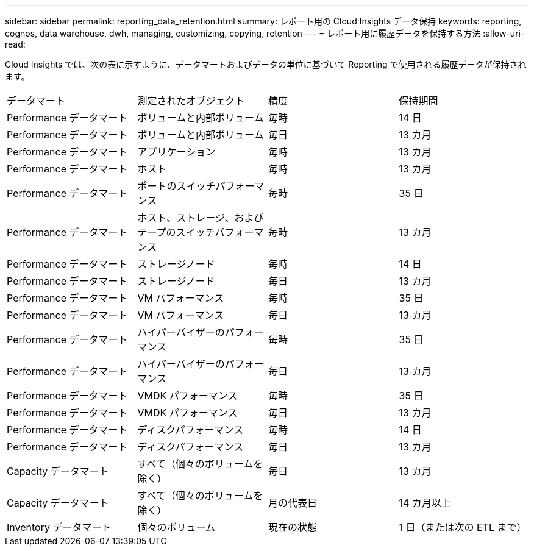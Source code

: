---
sidebar: sidebar 
permalink: reporting_data_retention.html 
summary: レポート用の Cloud Insights データ保持 
keywords: reporting, cognos, data warehouse, dwh, managing, customizing, copying, retention 
---
= レポート用に履歴データを保持する方法
:allow-uri-read: 


[role="lead"]
Cloud Insights では、次の表に示すように、データマートおよびデータの単位に基づいて Reporting で使用される履歴データが保持されます。

|===


| データマート | 測定されたオブジェクト | 精度 | 保持期間 


| Performance データマート | ボリュームと内部ボリューム | 毎時 | 14 日 


| Performance データマート | ボリュームと内部ボリューム | 毎日 | 13 カ月 


| Performance データマート | アプリケーション | 毎時 | 13 カ月 


| Performance データマート | ホスト | 毎時 | 13 カ月 


| Performance データマート | ポートのスイッチパフォーマンス | 毎時 | 35 日 


| Performance データマート | ホスト、ストレージ、およびテープのスイッチパフォーマンス | 毎時 | 13 カ月 


| Performance データマート | ストレージノード | 毎時 | 14 日 


| Performance データマート | ストレージノード | 毎日 | 13 カ月 


| Performance データマート | VM パフォーマンス | 毎時 | 35 日 


| Performance データマート | VM パフォーマンス | 毎日 | 13 カ月 


| Performance データマート | ハイパーバイザーのパフォーマンス | 毎時 | 35 日 


| Performance データマート | ハイパーバイザーのパフォーマンス | 毎日 | 13 カ月 


| Performance データマート | VMDK パフォーマンス | 毎時 | 35 日 


| Performance データマート | VMDK パフォーマンス | 毎日 | 13 カ月 


| Performance データマート | ディスクパフォーマンス | 毎時 | 14 日 


| Performance データマート | ディスクパフォーマンス | 毎日 | 13 カ月 


| Capacity データマート | すべて（個々のボリュームを除く） | 毎日 | 13 カ月 


| Capacity データマート | すべて（個々のボリュームを除く） | 月の代表日 | 14 カ月以上 


| Inventory データマート | 個々のボリューム | 現在の状態 | 1 日（または次の ETL まで） 
|===